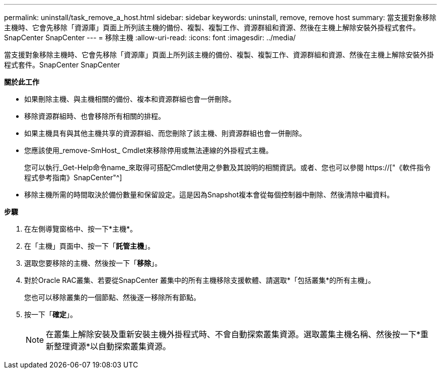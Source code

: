 ---
permalink: uninstall/task_remove_a_host.html 
sidebar: sidebar 
keywords: uninstall, remove, remove host 
summary: 當支援對象移除主機時、它會先移除「資源庫」頁面上所列該主機的備份、複製、複製工作、資源群組和資源、然後在主機上解除安裝外掛程式套件。SnapCenter SnapCenter 
---
= 移除主機
:allow-uri-read: 
:icons: font
:imagesdir: ../media/


[role="lead"]
當支援對象移除主機時、它會先移除「資源庫」頁面上所列該主機的備份、複製、複製工作、資源群組和資源、然後在主機上解除安裝外掛程式套件。SnapCenter SnapCenter

*關於此工作*

* 如果刪除主機、與主機相關的備份、複本和資源群組也會一併刪除。
* 移除資源群組時、也會移除所有相關的排程。
* 如果主機具有與其他主機共享的資源群組、而您刪除了該主機、則資源群組也會一併刪除。
* 您應該使用_remove-SmHost_ Cmdlet來移除停用或無法連線的外掛程式主機。
+
您可以執行_Get-Help命令name_來取得可搭配Cmdlet使用之參數及其說明的相關資訊。或者、您也可以參閱 https://["《軟件指令程式參考指南》SnapCenter"^]

* 移除主機所需的時間取決於備份數量和保留設定。這是因為Snapshot複本會從每個控制器中刪除、然後清除中繼資料。


*步驟*

. 在左側導覽窗格中、按一下*主機*。
. 在「主機」頁面中、按一下「*託管主機*」。
. 選取您要移除的主機、然後按一下「*移除*」。
. 對於Oracle RAC叢集、若要從SnapCenter 叢集中的所有主機移除支援軟體、請選取*「包括叢集*的所有主機」。
+
您也可以移除叢集的一個節點、然後逐一移除所有節點。

. 按一下「*確定*」。
+

NOTE: 在叢集上解除安裝及重新安裝主機外掛程式時、不會自動探索叢集資源。選取叢集主機名稱、然後按一下*重新整理資源*以自動探索叢集資源。


